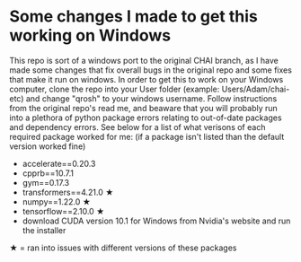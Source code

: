 * Some changes I made to get this working on Windows
This repo is sort of a windows port to the original CHAI branch, as I have made some changes that fix overall bugs in the original repo and some fixes that make it run on windows. In order to get this to work on your Windows computer, clone the repo into your User folder (example: Users/Adam/chai-etc) and change "qrosh" to your windows username. Follow instructions from the original repo's read me, and beaware that you will probably run into a plethora of python package errors relating to out-of-date packages and dependency errors. See below for a list of what verisons of each required package worked for me: (if a package isn't listed than the default version worked fine)
- accelerate==0.20.3
- cpprb==10.7.1
- gym==0.17.3
- transformers==4.21.0 ★
- numpy==1.22.0 ★
- tensorflow==2.10.0 ★
- download CUDA version 10.1 for Windows from Nvidia's website and run the installer
★ = ran into issues with different versions of these packages


